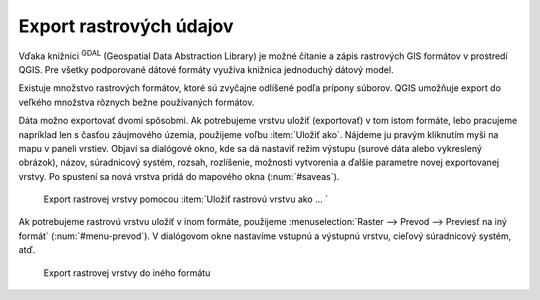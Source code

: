 .. |gdal| image:: ../images/icon/gdal.png
   :width: 1.5em


Export rastrových údajov
^^^^^^^^^^^^^^^^^^^^^^^^

Vďaka knižnici |gdal| :sup:`GDAL` (Geospatial Data Abstraction Library) je
možné čítanie a zápis rastrových GIS formátov v prostredí QGIS. Pre
všetky podporované dátové formáty využíva knižnica jednoduchý
dátový model.

Existuje množstvo rastrových formátov, ktoré sú zvyčajne odlíšené
podľa prípony súborov. QGIS umožňuje export do veľkého množstva
rôznych bežne používaných formátov.

Dáta možno exportovať dvomi spôsobmi. Ak potrebujeme vrstvu uložiť
(exportovať) v tom istom formáte, lebo pracujeme napríklad len s časťou
záujmového územia, použijeme voľbu :item:`Uložiť ako`. Nájdeme ju
pravým kliknutím myši na mapu v paneli vrstiev. Objaví sa dialógové
okno, kde sa dá nastaviť režim výstupu (surové dáta alebo vykreslený
obrázok), názov, súradnicový systém, rozsah, rozlíšenie, možnosti
vytvorenia a ďalšie parametre novej exportovanej vrstvy. Po spustení sa
nová vrstva pridá do mapového okna (:num:`#saveas`).

.. _saveas:

.. figure:: images/saveas.png
   :class: middle

   Export rastrovej vrstvy pomocou :item:`Uložiť rastrovú vrstvu ako ... `

Ak potrebujeme rastrovú vrstvu uložiť v inom formáte, použijeme
:menuselection:`Raster --> Prevod --> Previesť na iný formát`
(:num:`#menu-prevod`). V dialógovom okne nastavíme vstupnú a výstupnú
vrstvu, cieľový súradnicový systém, atď.

.. _menu-prevod:

.. figure:: images/menu_prevod.png
   :class: small

   Export rastrovej vrstvy do iného formátu

